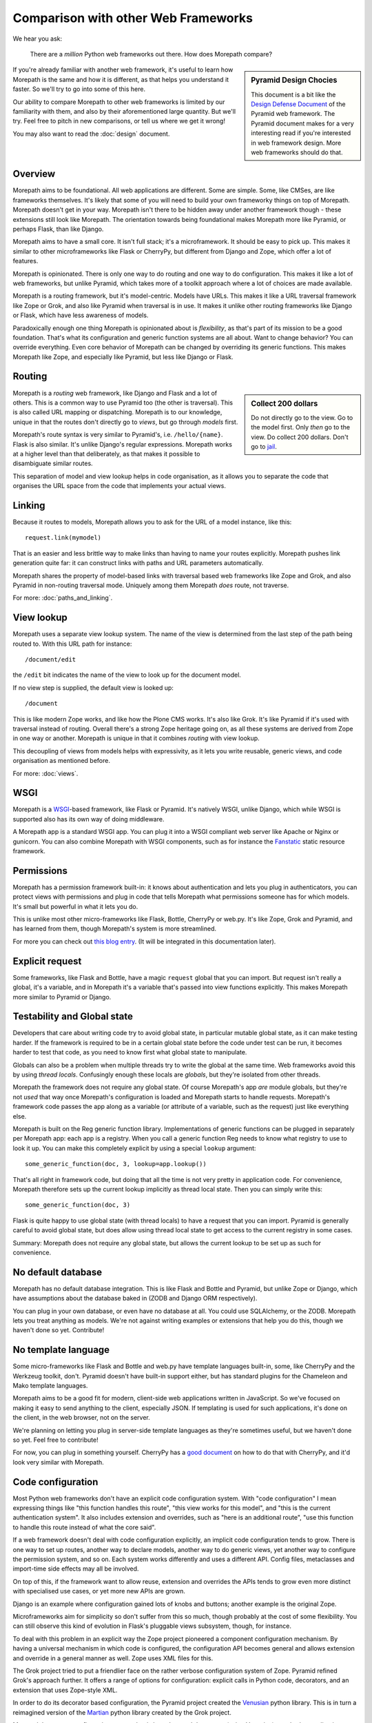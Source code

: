Comparison with other Web Frameworks
====================================

We hear you ask:

  There are a *million* Python web frameworks out there. How does
  Morepath compare?

.. sidebar:: Pyramid Design Chocies

  This document is a bit like the `Design Defense Document
  <http://docs.pylonsproject.org/projects/pyramid/en/latest/designdefense.html>`__
  of the Pyramid web framework. The Pyramid document makes for a very
  interesting read if you're interested in web framework design. More
  web frameworks should do that.

If you're already familiar with another web framework, it's useful to
learn how Morepath is the same and how it is different, as that helps
you understand it faster. So we'll try to go into some of this here.

Our ability to compare Morepath to other web frameworks is limited by
our familiarity with them, and also by their aforementioned large
quantity. But we'll try. Feel free to pitch in new comparisons, or
tell us where we get it wrong!

You may also want to read the :doc:`design` document.

Overview
--------

Morepath aims to be foundational. All web applications are
different. Some are simple. Some, like CMSes, are like frameworks
themselves. It's likely that some of you will need to build your own
frameworky things on top of Morepath. Morepath doesn't get in your
way. Morepath isn't there to be hidden away under another framework
though - these extensions still look like Morepath. The orientation
towards being foundational makes Morepath more like Pyramid, or
perhaps Flask, than like Django.

Morepath aims to have a small core. It isn't full stack; it's a
microframework. It should be easy to pick up. This makes it similar to
other microframeworks like Flask or CherryPy, but different from
Django and Zope, which offer a lot of features.

Morepath is opinionated. There is only one way to do routing and one
way to do configuration. This makes it like a lot of web frameworks,
but unlike Pyramid, which takes more of a toolkit approach where a lot
of choices are made available.

Morepath is a routing framework, but it's model-centric. Models have
URLs. This makes it like a URL traversal framework like Zope or Grok,
and also like Pyramid when traversal is in use. It makes it unlike
other routing frameworks like Django or Flask, which have less
awareness of models.

Paradoxically enough one thing Morepath is opinionated about is
*flexibility*, as that's part of its mission to be a good foundation.
That's what its configuration and generic function systems are all
about. Want to change behavior? You can override everything. Even core
behavior of Morepath can be changed by overriding its generic
functions. This makes Morepath like Zope, and especially like
Pyramid, but less like Django or Flask.

Routing
-------

.. sidebar:: Collect 200 dollars

  Do not directly go to the view. Go to the model first. Only *then*
  go to the view. Do collect 200 dollars. Don't go to `jail
  <https://en.wikipedia.org/wiki/Monopoly_%28game%29>`__.

Morepath is a *routing* web framework, like Django and Flask and a lot
of others. This is a common way to use Pyramid too (the other is
traversal). This is also called URL mapping or dispatching. Morepath
is to our knowledge, unique in that the routes don't directly go to
*views*, but go through *models* first.

Morepath's route syntax is very similar to Pyramid's,
i.e. ``/hello/{name}``. Flask is also similar. It's unlike Django's
regular expressions. Morepath works at a higher level than that
deliberately, as that makes it possible to disambiguate similar
routes.

This separation of model and view lookup helps in code organisation,
as it allows you to separate the code that organises the URL space
from the code that implements your actual views.

Linking
-------

Because it routes to models, Morepath allows you to ask for the URL of
a model instance, like this::

  request.link(mymodel)

That is an easier and less brittle way to make links than having to
name your routes explicitly. Morepath pushes link generation quite
far: it can construct links with paths and URL parameters
automatically.

Morepath shares the property of model-based links with traversal based
web frameworks like Zope and Grok, and also Pyramid in non-routing
traversal mode. Uniquely among them Morepath *does* route, not
traverse.

For more: :doc:`paths_and_linking`.

View lookup
-----------

Morepath uses a separate view lookup system. The name of the view is
determined from the last step of the path being routed to. With this URL
path for instance::

  /document/edit

the ``/edit`` bit indicates the name of the view to look up for the
document model.

If no view step is supplied, the default view is looked up::

  /document

This is like modern Zope works, and like how the Plone CMS works. It's
also like Grok. It's like Pyramid if it's used with traversal instead
of routing. Overall there's a strong Zope heritage going on, as all
these systems are derived from Zope in one way or another. Morepath is
unique in that it combines *routing* with view lookup.

This decoupling of views from models helps with expressivity, as it
lets you write reusable, generic views, and code organisation as
mentioned before.

For more: :doc:`views`.

WSGI
----

Morepath is a WSGI_-based framework, like Flask or Pyramid. It's
natively WSGI, unlike Django, which while WSGI is supported also has
its own way of doing middleware.

.. _WSGI: http://wsgi.readthedocs.org/en/latest/

A Morepath app is a standard WSGI app. You can plug it into a WSGI
compliant web server like Apache or Nginx or gunicorn. You can also
combine Morepath with WSGI components, such as for instance the
Fanstatic_ static resource framework.

.. _Fanstatic: http://www.fanstatic.org

Permissions
-----------

Morepath has a permission framework built-in: it knows about
authentication and lets you plug in authenticators, you can protect
views with permissions and plug in code that tells Morepath what
permissions someone has for which models. It's small but powerful in
what it lets you do.

This is unlike most other micro-frameworks like Flask, Bottle,
CherryPy or web.py. It's like Zope, Grok and Pyramid, and has learned
from them, though Morepath's system is more streamlined.

For more you can check out `this blog entry
<http://blog.startifact.com/posts/morepath-security.html>`__. (It will
be integrated in this documentation later).

Explicit request
----------------

Some frameworks, like Flask and Bottle, have a magic ``request``
global that you can import. But request isn't really a global, it's a
variable, and in Morepath it's a variable that's passed into view
functions explicitly. This makes Morepath more similar to Pyramid or
Django.

Testability and Global state
----------------------------

Developers that care about writing code try to avoid global state, in
particular mutable global state, as it can make testing harder. If the
framework is required to be in a certain global state before the code
under test can be run, it becomes harder to test that code, as you
need to know first what global state to manipulate.

Globals can also be a problem when multiple threads try to write the
global at the same time. Web frameworks avoid this by using *thread
locals*. Confusingly enough these locals are *globals*, but they're
isolated from other threads.

Morepath the framework does not require any global state. Of course
Morepath's app *are* module globals, but they're not *used* that way
once Morepath's configuration is loaded and Morepath starts to handle
requests. Morepath's framework code passes the app along as a variable
(or attribute of a variable, such as the request) just like everything
else.

Morepath is built on the Reg generic function library. Implementations
of generic functions can be plugged in separately per Morepath app:
each app is a registry. When you call a generic function Reg needs to
know what registry to use to look it up. You can make this completely
explicit by using a special ``lookup`` argument::

  some_generic_function(doc, 3, lookup=app.lookup())

That's all right in framework code, but doing that all the time is not
very pretty in application code. For convenience, Morepath therefore sets up the
current lookup implicitly as thread local state. Then you can
simply write this::

  some_generic_function(doc, 3)

Flask is quite happy to use global state (with thread locals) to have
a request that you can import. Pyramid is generally careful to avoid
global state, but does allow using thread local state to get access to
the current registry in some cases.

Summary: Morepath does not require any global state, but allows the
current lookup to be set up as such for convenience.

No default database
-------------------

Morepath has no default database integration. This is like Flask and
Bottle and Pyramid, but unlike Zope or Django, which have assumptions
about the database baked in (ZODB and Django ORM respectively).

You can plug in your own database, or even have no database at
all. You could use SQLAlchemy, or the ZODB. Morepath lets you treat
anything as models. We're not against writing examples or extensions
that help you do this, though we haven't done so yet. Contribute!

No template language
--------------------

Some micro-frameworks like Flask and Bottle and web.py have template
languages built-in, some, like CherryPy and the Werkzeug toolkit,
don't. Pyramid doesn't have built-in support either, but has standard
plugins for the Chameleon and Mako template languages.

Morepath aims to be a good fit for modern, client-side web
applications written in JavaScript. So we've focused on making it easy
to send anything to the client, especially JSON. If templating is used
for such applications, it's done on the client, in the web browser,
not on the server.

We're planning on letting you plug in server-side template languages
as they're sometimes useful, but we haven't done so yet. Feel free to
contribute!

For now, you can plug in something yourself. CherryPy has a `good document`_
on how to do that with CherryPy, and it'd look very similar with Morepath.

.. _`good document`: http://cherrypy.readthedocs.org/en/latest/progguide/choosingtemplate.html

Code configuration
------------------

Most Python web frameworks don't have an explicit code configuration
system. With "code configuration" I mean expressing things like "this
function handles this route", "this view works for this model", and
"this is the current authentication system". It also includes
extension and overrides, such as "here is an additional route", "use
this function to handle this route instead of what the core said".

If a web framework doesn't deal with code configuration explicitly, an
implicit code configuration tends to grow. There is one way to set up
routes, another way to declare models, another way to do generic
views, yet another way to configure the permission system, and so
on. Each system works differently and uses a different API. Config
files, metaclasses and import-time side effects may all be involved.

On top of this, if the framework want to allow reuse, extension and
overrides the APIs tends to grow even more distinct with specialised
use cases, or yet more new APIs are grown.

Django is an example where configuration gained lots of knobs and
buttons; another example is the original Zope.

Microframeworks aim for simplicity so don't suffer from this so much,
though probably at the cost of some flexibility. You can still observe
this kind of evolution in Flask's pluggable views subsystem, though,
for instance.

To deal with this problem in an explicit way the Zope project
pioneered a component configuration mechanism. By having a universal
mechanism in which code is configured, the configuration API becomes
general and allows extension and override in a general manner as
well. Zope uses XML files for this.

The Grok project tried to put a friendlier face on the rather verbose
configuration system of Zope. Pyramid refined Grok's approach further.
It offers a range of options for configuration: explicit calls in
Python code, decorators, and an extension that uses Zope-style XML.

In order to do its decorator based configuration, the Pyramid project
created the Venusian_ python library. This is in turn a reimagined
version of the Martian_ python library created by the Grok project.

Morepath has a new configuration system that is based around
decorators (using Venusian) attached to application objects. These
application objects can extend other ones. This way it supports a
range sophisticated extension and override use cases in a general way.

.. _Venusian: http://pypi.python.org/pypi/venusian

.. _Martian: http://pypi.python.org/pypi/martian

Components and Generic functions
--------------------------------

The Zope project made the term "zope component architecture" (ZCA)
(in)famous in the Python world. Does it sound impressive, suggesting
flexibility and reusability? Or does it sound scary, overengineered,
``RequestProcessorFactoryFactory``-like? Are you intimidated by it? We
can't blame you.

At its core the ZCA is really a system to add functionality to objects
from the outside, without having to change their classes. It helps
when you need to build extensible applications and reusable generic
functionality. Under the hood, it's just a fancy registry that knows
about inheritance. Its a really powerful system to help build more
complicated applications and frameworks. It's used by Zope, Grok and
Pyramid.

Morepath uses something else: a library called Reg_. This is a new,
reimagined, streamlined implementation of the idea of the ZCA.

.. _Reg: http://reg.readthedocs.org

The underlying registration APIs of the ZCA is rather involved, with
quite a few special cases. Reg has a simpler, more general
registration API that is flexible enough to fulfill a range of use
cases.

Finally what makes the Zope component architecture rather involved to
use is its reliance on *interfaces*. An interface is a special kind of
object introduced by the Zope component architecture that is used to
describe the API of objects. It's like an abstract base class.

If you want to look up things in a ZCA component registry the ZCA
requires you to look up an interface. This requires you to *write*
interfaces for everything you want to be able to look up. The
interface-based way to do lookups also looks rather odd to the average
Python developer: it's not considered to be very Pythonic. To mitigate
the last problem Pyramid creates simple function-based APIs on top of
the underlying interfaces.

Morepath by using Reg does away with interfaces altogether -- instead
it uses generic functions. The simple function-based APIs *are* what
is pluggable; there is no need to deal with interfaces anymore, but
the system retains the power. Morepath is simple functions all the way
down.
